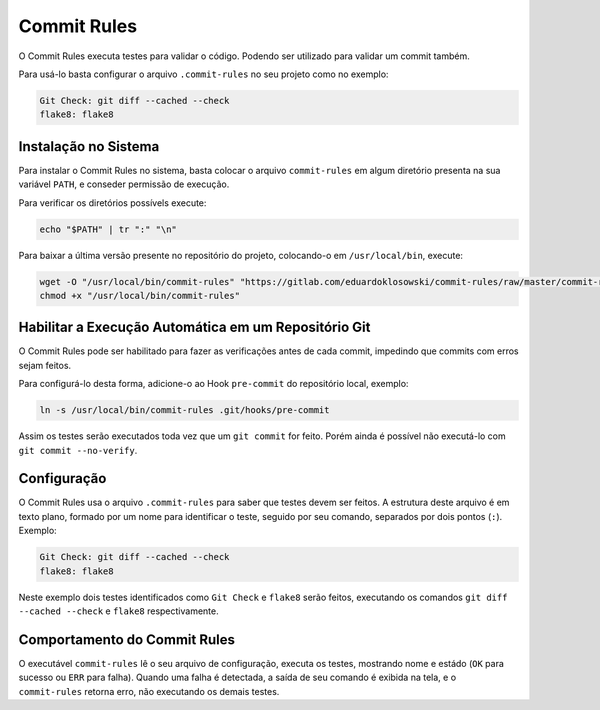 Commit Rules
============

O Commit Rules executa testes para validar o código. Podendo ser utilizado para validar um commit também.

Para usá-lo basta configurar o arquivo ``.commit-rules`` no seu projeto como no exemplo:

.. code-block::

  Git Check: git diff --cached --check
  flake8: flake8


Instalação no Sistema
---------------------

Para instalar o Commit Rules no sistema, basta colocar o arquivo ``commit-rules`` em algum diretório presenta na sua variável ``PATH``, e conseder permissão de execução.

Para verificar os diretórios possívels execute:

.. code-block:: sh

  echo "$PATH" | tr ":" "\n"

Para baixar a última versão presente no repositório do projeto, colocando-o em ``/usr/local/bin``, execute:

.. code-block:: sh

  wget -O "/usr/local/bin/commit-rules" "https://gitlab.com/eduardoklosowski/commit-rules/raw/master/commit-rules"
  chmod +x "/usr/local/bin/commit-rules"


Habilitar a Execução Automática em um Repositório Git
-----------------------------------------------------

O Commit Rules pode ser habilitado para fazer as verificações antes de cada commit, impedindo que commits com erros sejam feitos.

Para configurá-lo desta forma, adicione-o ao Hook ``pre-commit`` do repositório local, exemplo:

.. code-block:: sh

  ln -s /usr/local/bin/commit-rules .git/hooks/pre-commit

Assim os testes serão executados toda vez que um ``git commit`` for feito. Porém ainda é possível não executá-lo com ``git commit --no-verify``.


Configuração
------------

O Commit Rules usa o arquivo ``.commit-rules`` para saber que testes devem ser feitos. A estrutura deste arquivo é em texto plano, formado por um nome para identificar o teste, seguido por seu comando, separados por dois pontos (``:``). Exemplo:

.. code-block::

  Git Check: git diff --cached --check
  flake8: flake8

Neste exemplo dois testes identificados como ``Git Check`` e ``flake8`` serão feitos, executando os comandos ``git diff --cached --check`` e ``flake8`` respectivamente.


Comportamento do Commit Rules
-----------------------------

O executável ``commit-rules`` lê o seu arquivo de configuração, executa os testes, mostrando nome e estádo (``OK`` para sucesso ou ``ERR`` para falha). Quando uma falha é detectada, a saída de seu comando é exibida na tela, e o ``commit-rules`` retorna erro, não executando os demais testes.
